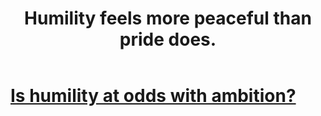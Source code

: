 :PROPERTIES:
:ID:       f41e92ae-cf4b-4f4f-a804-f506c7dded03
:END:
#+title: Humility feels more peaceful than pride does.
* [[id:0a49a9a3-a7bf-4de3-b2f1-2607755019a1][Is humility at odds with ambition?]]
